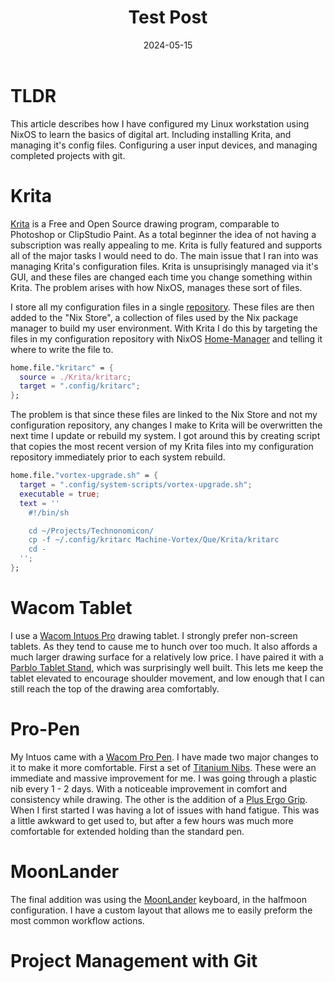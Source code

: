 #+title: Test Post
#+date: 2024-05-15
#+categories[]: Art
#+tags[]: Digital_Art, Linux NixOS, Art_for_Beginners



* TLDR
This article describes how I have configured my Linux workstation using NixOS to learn the basics of digital art. Including installing Krita, and managing it's config files. Configuring a user input devices, and managing completed projects with git.

* Krita
[[https://krita.org/en/][Krita]] is a Free and Open Source drawing program, comparable to Photoshop or ClipStudio Paint. As a total beginner the idea of not having a subscription was really appealing to me. Krita is fully featured and supports all of the major tasks I would need to do. The main issue that I ran into was managing Krita's configuration files. Krita is unsuprisingly managed via it's GUI, and these files are changed each time you change something within Krita. The problem arises with how NixOS, manages these sort of files.

I store all my configuration files in a single [[https://github.com/Iron-Shark/Technonomicon][repository]]. These files are then added to the "Nix Store", a collection of files used by the Nix package manager to build my user environment. With Krita I do this by targeting the files in my configuration repository with NixOS [[https://nixos.wiki/wiki/Home_Manager][Home-Manager]] and telling it where to write the file to.

#+begin_src nix
  home.file."kritarc" = {
    source = ./Krita/kritarc;
    target = ".config/kritarc";
  };
#+end_src

The problem is that since these files are linked to the Nix Store and not my configuration repository, any changes I make to Krita will be overwritten the next time I update or rebuild my system. I got around this by creating script that copies the most recent version of my Krita files into my configuration repository immediately prior to each system rebuild.

#+begin_src nix
home.file."vortex-upgrade.sh" = {
  target = ".config/system-scripts/vortex-upgrade.sh";
  executable = true;
  text = ''
    #!/bin/sh

    cd ~/Projects/Technonomicon/
    cp -f ~/.config/kritarc Machine-Vortex/Que/Krita/kritarc
    cd -
  '';
};
#+end_src

* Wacom Tablet
I use a [[https://estore.wacom.com/en-US/wacom-intuos-pro-l-us-pth860.html][Wacom Intuos Pro]] drawing tablet. I strongly prefer non-screen tablets. As they tend to cause me to hunch over too much. It also affords a much larger drawing surface for a relatively low price. I have paired it with a [[https://www.amazon.com/dp/B081YR2LLP][Parblo Tablet Stand]], which was surprisingly well built. This lets me keep the tablet elevated to encourage shoulder movement, and low enough that I can still reach the top of the drawing area comfortably.

* Pro-Pen
My Intuos came with a [[https://www.amazon.com/Wacom-KP504E-Pro-Pen-Case/dp/B01MS7ZXIJ][Wacom Pro Pen]]. I have made two major changes to it to make it more comfortable. First a set of [[https://www.amazon.com/dp/B0B5Y18Z87][Titanium Nibs]]. These were an immediate and massive improvement for me. I was going through a plastic nib every 1 - 2 days. With a noticeable improvement in comfort and consistency while drawing. The other is the addition of a [[https://www.amazon.com/dp/B0111LLPH8][Plus Ergo Grip]]. When I first started I was having a lot of issues with hand fatigue. This was a little awkward to get used to, but after a few hours was much more comfortable for extended holding than the standard pen.

* MoonLander
The final addition was using the [[https://www.zsa.io/moonlander/][MoonLander]] keyboard, in the halfmoon configuration. I have a custom layout that allows me to easily preform the most common workflow actions.

* Project Management with Git
